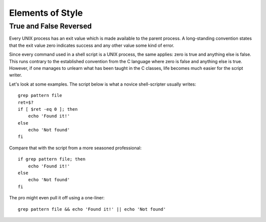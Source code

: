 Elements of Style
=================

True and False Reversed
-----------------------

Every UNIX process has an exit value which is made available to the parent process. A long-standing convention states that the exit value zero indicates success and any other value some kind of error.

Since every command used in a shell script is a UNIX process, the same applies: zero is true and anything else is false. This runs contrary to the established convention from the C language where zero is false and anything else is true. However, if one manages to unlearn what has been taught in the C classes, life becomes much easier for the script writer.

Let's look at some examples. The script below is what a novice shell-scripter usually writes::

    grep pattern file
    ret=$?
    if [ $ret -eq 0 ]; then
        echo 'Found it!'
    else
        echo 'Not found'
    fi

Compare that with the script from a more seasoned professional::

    if grep pattern file; then
        echo 'Found it!'
    else
        echo 'Not found'
    fi

The pro might even pull it off using a one-liner::

    grep pattern file && echo 'Found it!' || echo 'Not found'
